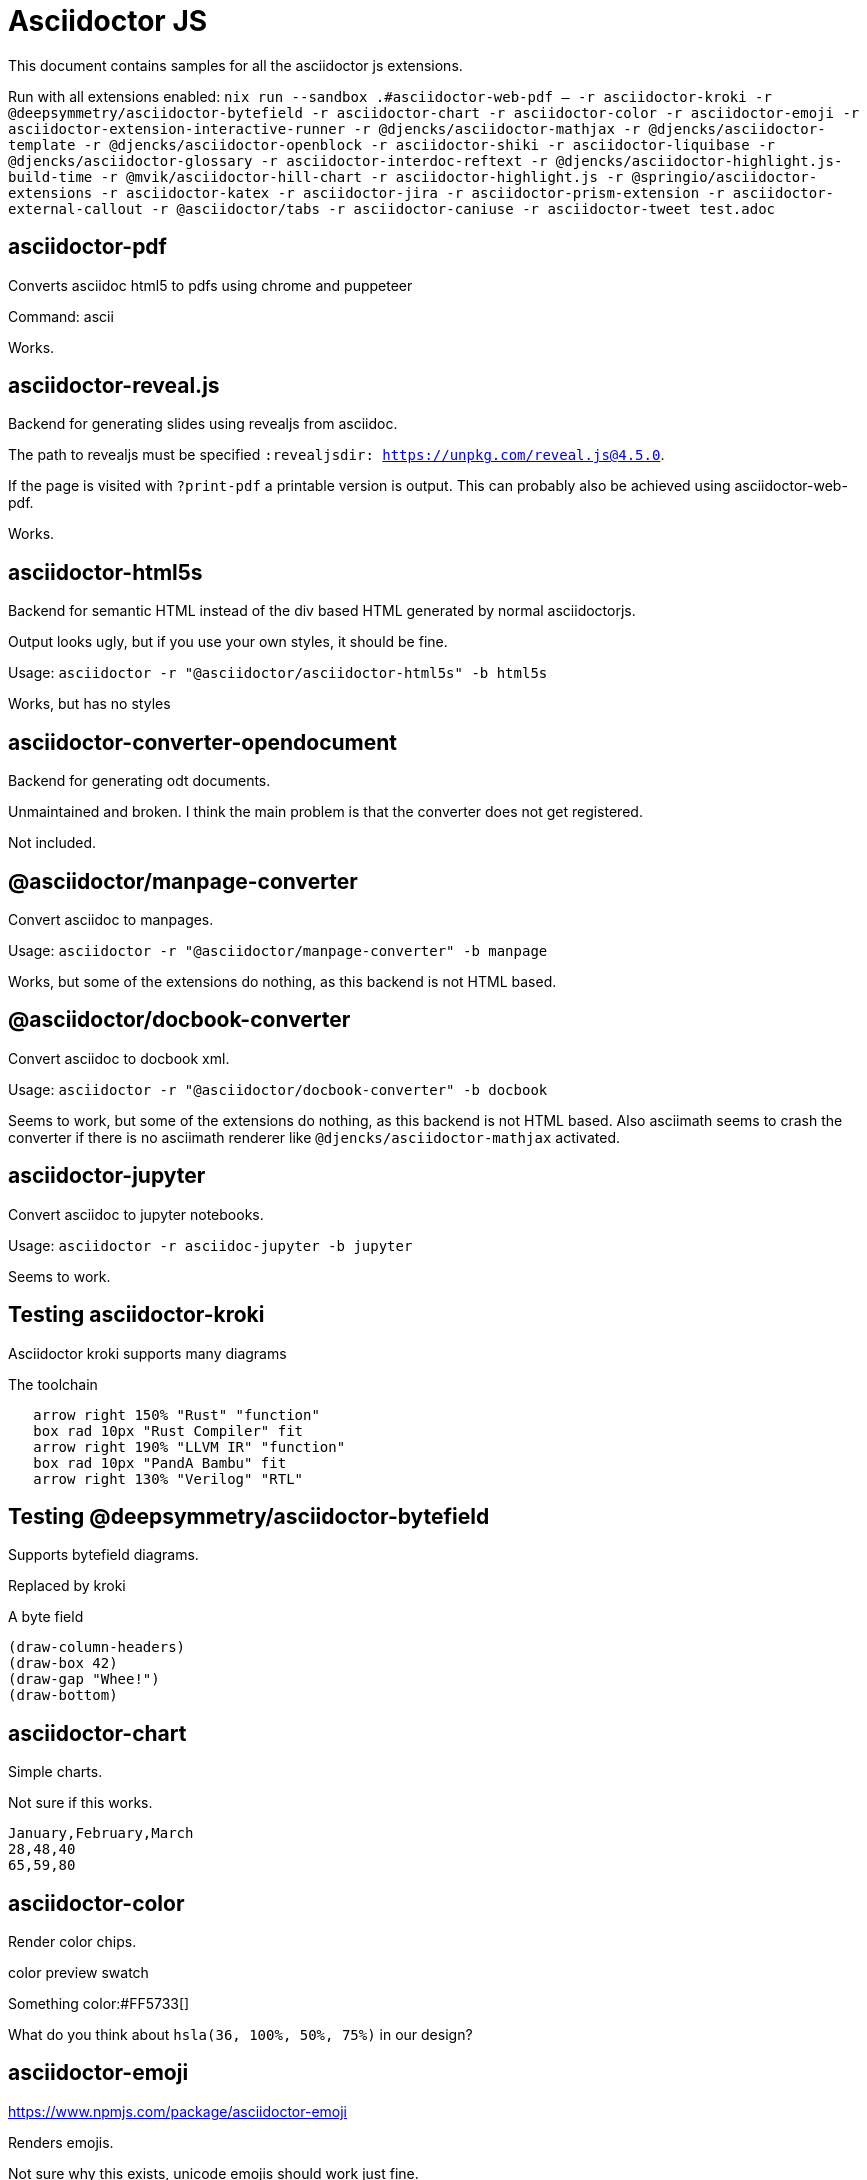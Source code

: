 = Asciidoctor JS
:revealjsdir: https://cdn.jsdelivr.net/npm/reveal.js@4.5.0

This document contains samples for all the asciidoctor js extensions.

Run with all extensions enabled: `nix run --sandbox .#asciidoctor-web-pdf -- -r asciidoctor-kroki -r @deepsymmetry/asciidoctor-bytefield -r asciidoctor-chart -r asciidoctor-color -r asciidoctor-emoji -r asciidoctor-extension-interactive-runner -r @djencks/asciidoctor-mathjax -r @djencks/asciidoctor-template -r @djencks/asciidoctor-openblock -r asciidoctor-shiki -r asciidoctor-liquibase -r @djencks/asciidoctor-glossary -r asciidoctor-interdoc-reftext -r @djencks/asciidoctor-highlight.js-build-time -r @mvik/asciidoctor-hill-chart -r asciidoctor-highlight.js -r @springio/asciidoctor-extensions -r asciidoctor-katex -r asciidoctor-jira -r asciidoctor-prism-extension -r asciidoctor-external-callout -r @asciidoctor/tabs -r asciidoctor-caniuse -r asciidoctor-tweet test.adoc`

== asciidoctor-pdf

Converts asciidoc html5 to pdfs using chrome and puppeteer

Command: ascii

Works.


== asciidoctor-reveal.js

Backend for generating slides using revealjs from asciidoc.

The path to revealjs must be specified `:revealjsdir: https://unpkg.com/reveal.js@4.5.0`.

If the page is visited with `?print-pdf` a printable version is output. This can probably also be achieved using asciidoctor-web-pdf.

Works.

== asciidoctor-html5s

Backend for semantic HTML instead of the div based HTML generated by normal asciidoctorjs.

Output looks ugly, but if you use your own styles, it should be fine.

Usage: `asciidoctor -r "@asciidoctor/asciidoctor-html5s" -b html5s`

Works, but has no styles

== asciidoctor-converter-opendocument

Backend for generating odt documents.

Unmaintained and broken. I think the main problem is that the converter does not get registered.

Not included.

== @asciidoctor/manpage-converter

Convert asciidoc to manpages.

Usage: `asciidoctor -r "@asciidoctor/manpage-converter" -b manpage`

Works, but some of the extensions do nothing, as this backend is not HTML based.

== @asciidoctor/docbook-converter

Convert asciidoc to docbook xml.

Usage: `asciidoctor -r "@asciidoctor/docbook-converter" -b docbook`

Seems to work, but some of the extensions do nothing, as this backend is not HTML based. Also asciimath seems to crash the converter if there is no asciimath renderer like `@djencks/asciidoctor-mathjax` activated.

== asciidoctor-jupyter

Convert asciidoc to jupyter notebooks.

Usage: `asciidoctor -r asciidoc-jupyter -b jupyter`

Seems to work.

== Testing asciidoctor-kroki

Asciidoctor kroki supports many diagrams

.The toolchain
[pikchr]
....
   arrow right 150% "Rust" "function"
   box rad 10px "Rust Compiler" fit
   arrow right 190% "LLVM IR" "function"
   box rad 10px "PandA Bambu" fit
   arrow right 130% "Verilog" "RTL"
....

== Testing @deepsymmetry/asciidoctor-bytefield

Supports bytefield diagrams.

Replaced by kroki

.A byte field
[bytefield]
----
(draw-column-headers)
(draw-box 42)
(draw-gap "Whee!")
(draw-bottom)
----

== asciidoctor-chart

Simple charts.

Not sure if this works.

[chart,line]
....
January,February,March
28,48,40
65,59,80
....

== asciidoctor-color

Render color chips.

color preview swatch

Something color:#FF5733[]

What do you think about `hsla(36, 100%, 50%, 75%)` in our design?

== asciidoctor-emoji

https://www.npmjs.com/package/asciidoctor-emoji

Renders emojis.

Not sure why this exists, unicode emojis should work just fine.

Will turn emoji:heart[] into ❤️ !

== asciidoctor-extension-interactive-runner

https://www.npmjs.com/package/asciidoctor-extension-interactive-runner

Interactive javascript code samples

Notebooks for asciidoc

[source%interactive,javascript]
----
const thing = "world"

console.log(`hello ${thing}`);  // <1>
----
<1> Now you can see the output of this line in the browser.

== @djencks/asciidoctor-mathjax

https://www.npmjs.com/package/@djencks/asciidoctor-mathjax

Serverside mathjax rendering using mathjax 3

When $a \ne 0$, there are two solutions to \(ax^2 + bx + c = 0\) and they are
$$x = {-b \pm \sqrt{b^2-4ac} \over 2a}.$$

[asciimath]
++++
[[a,b],[c,d]]((n),(k))
sqrt(4) = 2
sqrt(9) = 3
++++

== @djencks/asciidoctor-template 

Accidentally deleted documentation

== @djencks/asciidoctor-jsonpath

Accidentally deleted documentation

Seems broken.

Not included.

== @djencks/asciidoctor-openblock

Accidentally deleted documentation

== asciidoctor-shiki

Accidentally deleted documentation

== asciidoctor-liquibase

Accidentally deleted documentation

== @djencks/asciidoctor-glossary

Accidentally deleted documentation

This is a sentence all tied up in glossterm:tatting[the process of making lace by hand].

This is a sentence all tied up in glossterm:blarghh[blarghhhh!!!].

[glossary]
=== Glossary

glossary::[]

== asciidoctor-interdoc-reftext

Accidentally deleted documentation

== asciidoctor-mathjax3

Accidentally deleted documentation

Seems broken.

Not included.

== @djencks/asciidoctor-xpath

Accidentally deleted documentation

Seems broken.

Not included.

== @djencks/asciidoctor-highlight.js-build-time

Highlightjs at build time

[source,ruby]
----
puts "Hello, World!"
----

== @mvik/asciidoctor-hill-chart

https://www.npmjs.com/package/@mvik/asciidoctor-hill-chart

Hill charts?

Probably replaced by something in asciidoctor-kroki

Broken/unfinished.

Needs node gyp.

Not included.

[hill-chart,width=500px]
.Tasks
--
Getting started;0.1
Almost there;0.64;red
Soon done;0.9;steelblue;5
--

== asciidoctor-highlight.js

https://www.npmjs.com/package/asciidoctor-highlight.js

Serverside syntax highlighting using highlight js

Setting `:source-highlighter: highlightjs-ext` should activate it.

[source,ruby]
----
puts "Hello, World!"
----

== @springio/asciidoctor-extensions

https://www.npmjs.com/package/@springio/asciidoctor-extensions

Various features for java code listings.

includeCode macro for faster code listings

Can lint for sectionids that are not kebab case

Replace text from code listings (only Java, Kotlin, or Groovy)

[source,java]
----
public class Example {
    private final Something something;

    private final Other other;

    public Example() {
        this.something = /**/ new MockSomething();
        this.other = /* @chomp:line your thing... */ new MyThing();
    }
}
----

Java code folding

[source,java]
----
public class Example {
    // @fold:on
    private final String first;

    private final String second;
    // @fold:off

    public Example(String first, String second) {
        this.first = first;
        this.second = second;
    }
}
----

Somethings configprops

[configprops,yaml]
----
spring:
  mail:
    properties:
      "[mail.smtp.connectiontimeout]": 5000
      "[mail.smtp.timeout]": 3000
      "[mail.smtp.writetimeout]": 5000
  ldap:
    embedded:
      base-dn:
      - dc=spring,dc=io
      - dc=pivotal,dc=io
  mvc:
    contentnegotiation:
      media-types:
        markdown: text/markdown
----

== asciidoctor-katex

https://www.npmjs.com/package/asciidoctor-katex

Buildtime latexmath rendering using katex

== asciidoctor.js-pug

Seems unmaintened and outdated

Not included.

== asciidoctor-jira

https://www.npmjs.com/package/asciidoctor-jira

Macros for accessing jira from asciidoc.

Not tested as I dont use jira, but code and docs seem ok

== asciidoctor-prism-extension

https://www.npmjs.com/package/asciidoctor-prism-extension

Use prism as a syntaxhighlighter for asciidoc

[source,adoc]
----
:source-highlighter: prism
:prism-languages: bash,docker,jsx
----

== asciidoctor-external-callout

https://www.npmjs.com/package/asciidoctor-external-callout

Add callouts outside of the listing

Callouts by lines:

[source,ruby]
----
require 'sinatra'

get '/hi' do
  "Hello World!"
end
----
. Library import @3
. URL mapping @5
. Response block @5
. Other thing @/get/

== @asciidoctor/tabs

https://www.npmjs.com/package/@asciidoctor/tabs

Adds a tabbed block to asciidoc

[tabs]
====
Tab A:: Contents of Tab A.

Tab B::
+
Contents of Tab B.

Tab C::
+
--
Contents of Tab C.

Contains more than one block.
--
====

[tabs]
======
Tab A::
+
Selecting Tab A reveals a tabset with Tab Y and Tab Z.
+
[tabs]
====
Tab Y:: Contents of Tab Y, nested inside Tab A.
Tab Z:: Contents of Tab Z, nested inside Tab A.
====

Tab B:: Just text.
======

== asciidoctor-caniuse

https://www.npmjs.com/package/asciidoctor-caniuse

Shows which browsers support certain features

No builtin styling

.battery status
caniuse:battery-status[]

== asciidoctor-tweet

https://www.npmjs.com/package/asciidoctor-tweet

Render tweets in your asciidoc

The plugin has a macro for automatically retrieving tweets, but it is broken.

[tweet,Greta Thunberg,@GretaThunberg,16 sept. 2018,avatar-url=https://placehold.co/400,retweet-count=11 k,favorite-count=30 k]
____
Fridays for future. The school strike continues! #climatestrike #klimatstrejk #FridaysForFuture
____